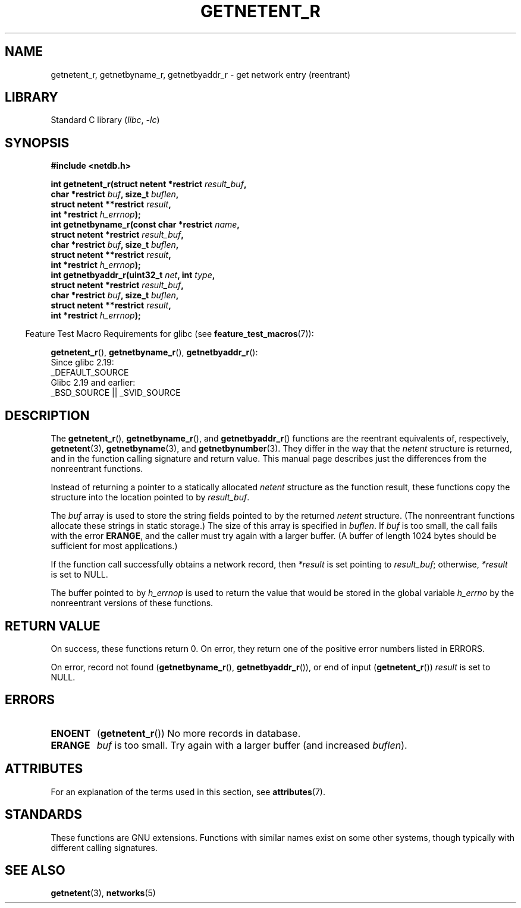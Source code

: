 .\" Copyright 2008, Linux Foundation, written by Michael Kerrisk
.\"	<mtk.manpages@gmail.com>
.\"
.\" SPDX-License-Identifier: Linux-man-pages-copyleft
.\"
.TH GETNETENT_R 3 2022-10-09 "Linux man-pages 6.01"
.SH NAME
getnetent_r, getnetbyname_r, getnetbyaddr_r \- get
network entry (reentrant)
.SH LIBRARY
Standard C library
.RI ( libc ", " \-lc )
.SH SYNOPSIS
.nf
.B #include <netdb.h>
.PP
.BI "int getnetent_r(struct netent *restrict " result_buf ,
.BI "                char *restrict " buf ", size_t " buflen ,
.BI "                struct netent **restrict " result ,
.BI "                int *restrict " h_errnop );
.BI "int getnetbyname_r(const char *restrict " name ,
.BI "                struct netent *restrict " result_buf ,
.BI "                char *restrict " buf ", size_t " buflen ,
.BI "                struct netent **restrict " result ,
.BI "                int *restrict " h_errnop );
.BI "int getnetbyaddr_r(uint32_t " net ", int " type ,
.BI "                struct netent *restrict " result_buf ,
.BI "                char *restrict " buf ", size_t " buflen ,
.BI "                struct netent **restrict " result ,
.BI "                int *restrict " h_errnop );
.PP
.fi
.RS -4
Feature Test Macro Requirements for glibc (see
.BR feature_test_macros (7)):
.RE
.PP
.BR getnetent_r (),
.BR getnetbyname_r (),
.BR getnetbyaddr_r ():
.nf
    Since glibc 2.19:
        _DEFAULT_SOURCE
    Glibc 2.19 and earlier:
        _BSD_SOURCE || _SVID_SOURCE
.fi
.SH DESCRIPTION
The
.BR getnetent_r (),
.BR getnetbyname_r (),
and
.BR getnetbyaddr_r ()
functions are the reentrant equivalents of, respectively,
.BR getnetent (3),
.BR getnetbyname (3),
and
.BR getnetbynumber (3).
They differ in the way that the
.I netent
structure is returned,
and in the function calling signature and return value.
This manual page describes just the differences from
the nonreentrant functions.
.PP
Instead of returning a pointer to a statically allocated
.I netent
structure as the function result,
these functions copy the structure into the location pointed to by
.IR result_buf .
.PP
The
.I buf
array is used to store the string fields pointed to by the returned
.I netent
structure.
(The nonreentrant functions allocate these strings in static storage.)
The size of this array is specified in
.IR buflen .
If
.I buf
is too small, the call fails with the error
.BR ERANGE ,
and the caller must try again with a larger buffer.
(A buffer of length 1024 bytes should be sufficient for most applications.)
.\" I can find no information on the required/recommended buffer size;
.\" the nonreentrant functions use a 1024 byte buffer -- mtk.
.PP
If the function call successfully obtains a network record, then
.I *result
is set pointing to
.IR result_buf ;
otherwise,
.I *result
is set to NULL.
.PP
The buffer pointed to by
.I h_errnop
is used to return the value that would be stored in the global variable
.I h_errno
by the nonreentrant versions of these functions.
.\" getnetent.3 doesn't document any use of h_errno, but nevertheless
.\" the nonreentrant functions no seem to set h_errno.
.SH RETURN VALUE
On success, these functions return 0.
On error, they return one of the positive error numbers listed in ERRORS.
.PP
On error, record not found
.RB ( getnetbyname_r (),
.BR getnetbyaddr_r ()),
or end of input
.RB ( getnetent_r ())
.I result
is set to NULL.
.SH ERRORS
.TP
.B ENOENT
.RB ( getnetent_r ())
No more records in database.
.TP
.B ERANGE
.I buf
is too small.
Try again with a larger buffer
(and increased
.IR buflen ).
.SH ATTRIBUTES
For an explanation of the terms used in this section, see
.BR attributes (7).
.ad l
.nh
.TS
allbox;
lbx lb lb
l l l.
Interface	Attribute	Value
T{
.BR getnetent_r (),
.BR getnetbyname_r (),
.BR getnetbyaddr_r ()
T}	Thread safety	MT-Safe locale
.TE
.hy
.ad
.sp 1
.SH STANDARDS
These functions are GNU extensions.
Functions with similar names exist on some other systems,
though typically with different calling signatures.
.SH SEE ALSO
.BR getnetent (3),
.BR networks (5)
